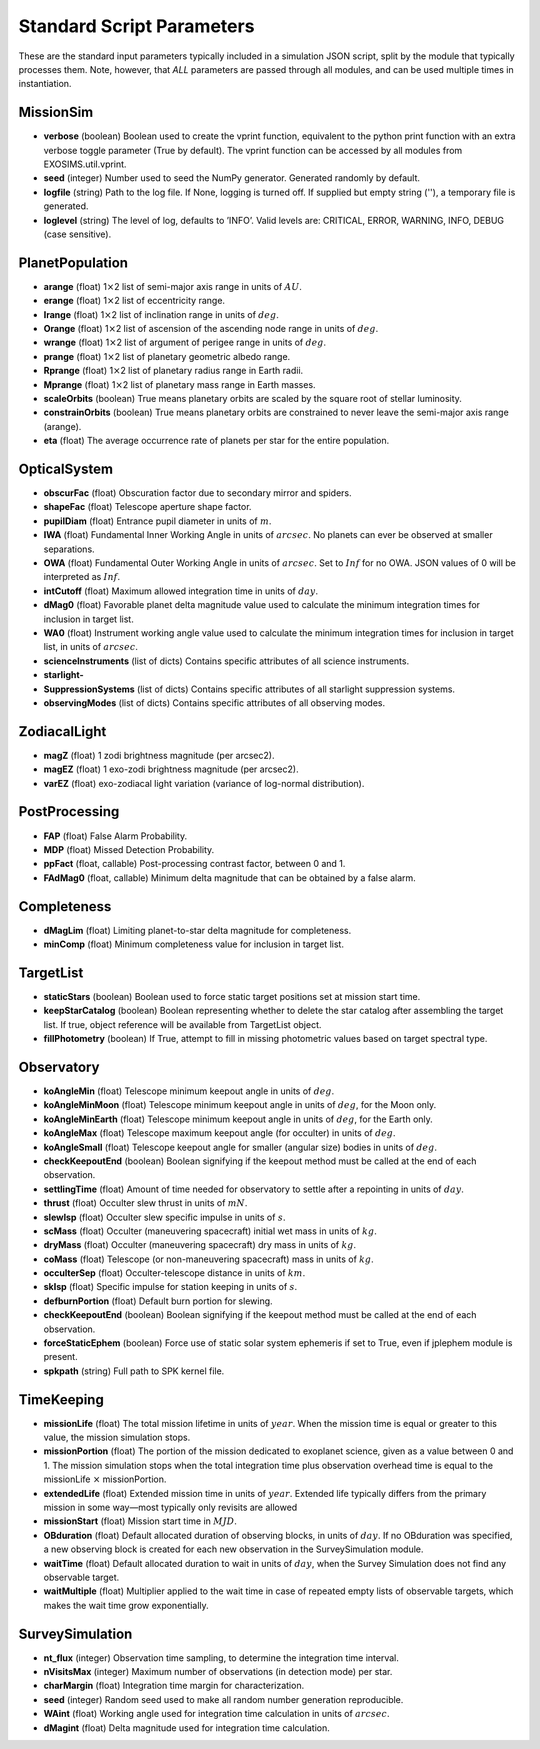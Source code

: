 .. _userparams:

Standard Script Parameters
#############################

These are the standard input parameters typically included in a simulation JSON script, split by
the module that typically processes them.  Note, however, that *ALL* parameters are passed through
all modules, and can be used multiple times in instantiation.

MissionSim
------------

-  **verbose** (boolean) Boolean used to create the vprint function,
   equivalent to the python print function with an extra verbose toggle
   parameter (True by default). The vprint function can be accessed by
   all modules from EXOSIMS.util.vprint.

-  **seed** (integer) Number used to seed the NumPy generator. Generated
   randomly by default.

-  **logfile** (string) Path to the log file. If None, logging is turned
   off. If supplied but empty string (''), a temporary file is generated.

-  **loglevel** (string) The level of log, defaults to ’INFO’. Valid
   levels are: CRITICAL, ERROR, WARNING, INFO, DEBUG (case sensitive).


PlanetPopulation
--------------------

-  **arange** (float) 1\ :math:`\times`\ 2 list of semi-major axis range
   in units of :math:`AU`.

-  **erange** (float) 1\ :math:`\times`\ 2 list of eccentricity range.

-  **Irange** (float) 1\ :math:`\times`\ 2 list of inclination range in
   units of :math:`deg`.

-  **Orange** (float) 1\ :math:`\times`\ 2 list of ascension of the
   ascending node range in units of :math:`deg`.

-  **wrange** (float) 1\ :math:`\times`\ 2 list of argument of perigee
   range in units of :math:`deg`.

-  **prange** (float) 1\ :math:`\times`\ 2 list of planetary geometric
   albedo range.

-  **Rprange** (float) 1\ :math:`\times`\ 2 list of planetary radius
   range in Earth radii.

-  **Mprange** (float) 1\ :math:`\times`\ 2 list of planetary mass range
   in Earth masses.

-  **scaleOrbits** (boolean) True means planetary orbits are scaled by
   the square root of stellar luminosity.

-  **constrainOrbits** (boolean) True means planetary orbits are
   constrained to never leave the semi-major axis range (arange).

-  **eta** (float) The average occurrence rate of planets per star for
   the entire population.

OpticalSystem
---------------

-  **obscurFac** (float) Obscuration factor due to secondary mirror and
   spiders.

-  **shapeFac** (float) Telescope aperture shape factor.

-  **pupilDiam** (float) Entrance pupil diameter in units of :math:`m`.

-  **IWA** (float) Fundamental Inner Working Angle in units of
   :math:`arcsec`. No planets can ever be observed at smaller
   separations.

-  **OWA** (float) Fundamental Outer Working Angle in units of
   :math:`arcsec`. Set to :math:`Inf` for no OWA. JSON values of 0
   will be interpreted as :math:`Inf`.

-  **intCutoff** (float) Maximum allowed integration time in units of
   :math:`day`.

-  **dMag0** (float) Favorable planet delta magnitude value used to
   calculate the minimum integration times for inclusion in target list.

-  **WA0** (float) Instrument working angle value used to calculate the
   minimum integration times for inclusion in target list, in units of
   :math:`arcsec`.

-  **scienceInstruments** (list of dicts) Contains specific attributes
   of all science instruments.

-  **starlight-**

-  **SuppressionSystems** (list of dicts) Contains specific attributes
   of all starlight suppression systems.

-  **observingModes** (list of dicts) Contains specific attributes of
   all observing modes.

ZodiacalLight
---------------

-  **magZ** (float) 1 zodi brightness magnitude (per arcsec2).

-  **magEZ** (float) 1 exo-zodi brightness magnitude (per arcsec2).

-  **varEZ** (float) exo-zodiacal light variation (variance of
   log-normal distribution).

PostProcessing
-----------------

-  **FAP** (float) False Alarm Probability.

-  **MDP** (float) Missed Detection Probability.

-  **ppFact** (float, callable) Post-processing contrast factor, between
   0 and 1.

-  **FAdMag0** (float, callable) Minimum delta magnitude that can be
   obtained by a false alarm.

Completeness
---------------

-  **dMagLim** (float) Limiting planet-to-star delta magnitude for
   completeness.

-  **minComp** (float) Minimum completeness value for inclusion in
   target list.

TargetList
-------------

-  **staticStars** (boolean) Boolean used to force static target
   positions set at mission start time.

-  **keepStarCatalog** (boolean) Boolean representing whether to delete
   the star catalog after assembling the target list. If true, object
   reference will be available from TargetList object.

-  **fillPhotometry** (boolean) If True, attempt to fill in missing 
   photometric values based on target spectral type.

Observatory
--------------

-  **koAngleMin** (float) Telescope minimum keepout angle in units of
   :math:`deg`.

-  **koAngleMinMoon** (float) Telescope minimum keepout angle in units
   of :math:`deg`, for the Moon only.

-  **koAngleMinEarth** (float) Telescope minimum keepout angle in units
   of :math:`deg`, for the Earth only.

-  **koAngleMax** (float) Telescope maximum keepout angle (for occulter)
   in units of :math:`deg`.

-  **koAngleSmall** (float) Telescope keepout angle for smaller (angular
   size) bodies in units of :math:`deg`.

-  **checkKeepoutEnd** (boolean) Boolean signifying if the keepout
   method must be called at the end of each observation.

-  **settlingTime** (float) Amount of time needed for observatory to
   settle after a repointing in units of :math:`day`.

-  **thrust** (float) Occulter slew thrust in units of :math:`mN`.

-  **slewIsp** (float) Occulter slew specific impulse in units of
   :math:`s`.

-  **scMass** (float) Occulter (maneuvering spacecraft) initial wet mass
   in units of :math:`kg`.

-  **dryMass** (float) Occulter (maneuvering spacecraft) dry mass in
   units of :math:`kg`.

-  **coMass** (float) Telescope (or non-maneuvering spacecraft) mass in
   units of :math:`kg`.

-  **occulterSep** (float) Occulter-telescope distance in units of
   :math:`km`.

-  **skIsp** (float) Specific impulse for station keeping in units of
   :math:`s`.

-  **defburnPortion** (float) Default burn portion for slewing.

-  **checkKeepoutEnd** (boolean) Boolean signifying if the keepout
   method must be called at the end of each observation.

-  **forceStaticEphem** (boolean) Force use of static solar system
   ephemeris if set to True, even if jplephem module is present.

-  **spkpath** (string) Full path to SPK kernel file.

TimeKeeping
--------------

-  **missionLife** (float) The total mission lifetime in units of
   :math:`year`. When the mission time is equal or greater to this
   value, the mission simulation stops.

-  **missionPortion** (float) The portion of the mission dedicated to
   exoplanet science, given as a value between 0 and 1. The mission
   simulation stops when the total integration time plus observation
   overhead time is equal to the missionLife :math:`\times`
   missionPortion.

-  **extendedLife** (float) Extended mission time in units of
   :math:`year`. Extended life typically differs from the primary
   mission in some way—most typically only revisits are allowed

-  **missionStart** (float) Mission start time in :math:`MJD`.

-  **OBduration** (float) Default allocated duration of observing
   blocks, in units of :math:`day`. If no OBduration was specified, a
   new observing block is created for each new observation in the
   SurveySimulation module.

-  **waitTime** (float) Default allocated duration to wait in units of
   :math:`day`, when the Survey Simulation does not find any observable
   target.

-  **waitMultiple** (float) Multiplier applied to the wait time in case
   of repeated empty lists of observable targets, which makes the wait
   time grow exponentially.

SurveySimulation
-----------------

-  **nt\_flux** (integer) Observation time sampling, to determine the
   integration time interval.

-  **nVisitsMax** (integer) Maximum number of observations (in detection
   mode) per star.

-  **charMargin** (float) Integration time margin for characterization.

-  **seed** (integer) Random seed used to make all random number
   generation reproducible.

-  **WAint** (float) Working angle used for integration time calculation
   in units of :math:`arcsec`.

-  **dMagint** (float) Delta magnitude used for integration time
   calculation.


